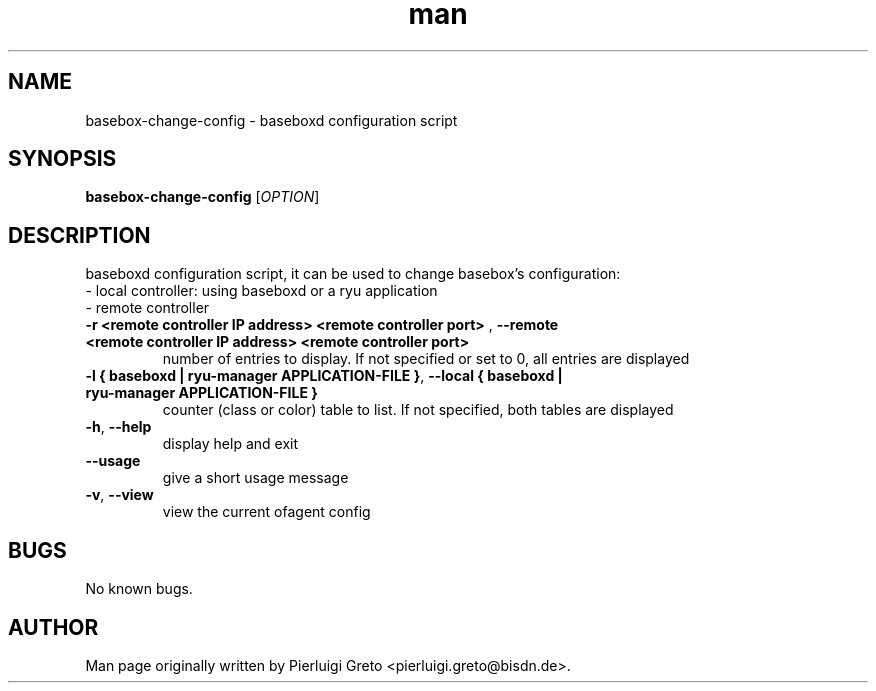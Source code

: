.\" Manpage for basebox-change-config.
.\" Contact pierluigi.greto@bisdn.de to correct errors or typos.
.TH man 8 "30 January 2019" "1.0" "basebox-change-config man page"
.SH NAME
basebox-change-config \- baseboxd configuration script
.SH SYNOPSIS
.B basebox-change-config
[\fI\,OPTION\/\fR]
.SH DESCRIPTION
.PP
baseboxd configuration script, it can be used to change basebox's configuration:
      - local controller: using baseboxd or a ryu application
      - remote controller
.TP
\fB\-r <remote controller IP address> <remote controller port>\fR , \fB\--remote <remote controller IP address> <remote controller port>\fR
number of entries to display. If not specified or set to 0, all entries are displayed
.TP
\fB\-l { baseboxd | ryu-manager APPLICATION-FILE }\fR, \fB\--local { baseboxd | ryu-manager APPLICATION-FILE }\fR
counter (class or color) table to list. If not specified, both tables are displayed
.TP
\fB\-h\fR, \fB\--help\fR
display help and exit
.TP
\fB\--usage\fR
give a short usage message
.TP
\fB\-v\fR, \fB\--view\fR
view the current ofagent config
.SH BUGS
No known bugs.
.SH AUTHOR
Man page originally written by Pierluigi Greto <pierluigi.greto@bisdn.de>.
